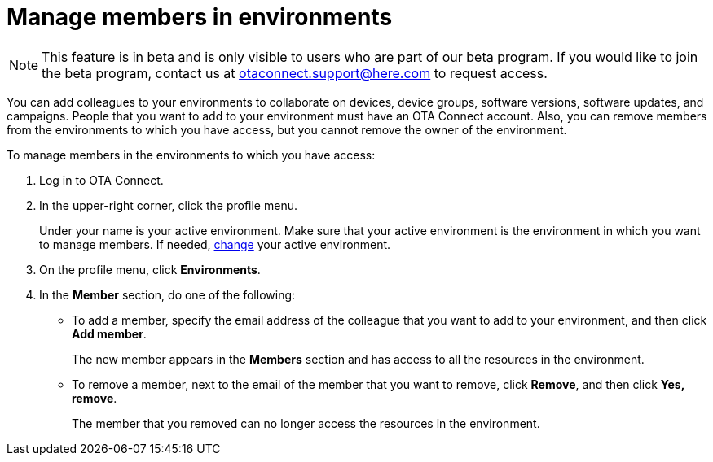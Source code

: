 = Manage members in environments

[NOTE]
====
This feature is in beta and is only visible to users who are part of our beta program. If you would like to join the beta program, contact us at link:mailto:otaconnect.support@here.com[otaconnect.support@here.com] to request access.
====

You can add colleagues to your environments to collaborate on devices, device groups, software versions, software updates, and campaigns. People that you want to add to your environment must have an OTA Connect account. Also, you can remove members from the environments to which you have access, but you cannot remove the owner of the environment.

To manage members in the environments to which you have access:

1. Log in to OTA Connect.
2. In the upper-right corner, click the profile menu.
+
Under your name is your active environment. Make sure that your active environment is the environment in which you want to manage members. If needed, xref:find-and-change-environments.adoc[change] your active environment.
3. On the profile menu, click *Environments*.
4. In the *Member* section, do one of the following:
    * To add a member, specify the email address of the colleague that you want to add to your environment, and then click *Add member*.
+
The new member appears in the *Members* section and has access to all the resources in the environment.

    * To remove a member, next to the email of the member that you want to remove, click *Remove*, and then click *Yes, remove*.
+
The member that you removed can no longer access the resources in the environment.

